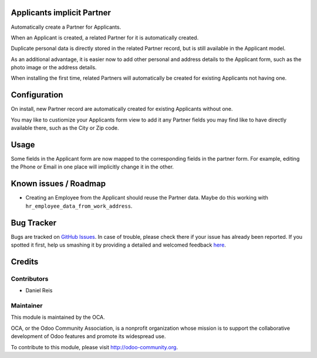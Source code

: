 .. image:: https://img.shields.io/badge/licence-AGPL--3-blue.svg
    :alt: License: AGPL-3

Applicants implicit Partner
===========================

Automatically create a Partner for Applicants.

When an Applicant is created, a related Partner for it is automatically
created.

Duplicate personal data is directly stored in the related Partner record,
but is still available in the Applicant model.

As an additional advantage, it is easier now to add other personal and
address details to the Applicant form, such as the photo image or the
address details.

When installing the first time, related Partners will automatically be created
for existing Applicants not having one.


Configuration
=============

On install, new Partner record are automatically created for existing
Applicants without one.

You may like to custiomize your Applicants form view to add it any Partner
fields you may find like to have directly available there, such as the City
or Zip code.


Usage
=====

Some fields in the Applicant form are now mapped to the corresponding fields
in the partner form. For example, editing the Phone or Email in one place will
implicitly change it in the other.


Known issues / Roadmap
======================

* Creating an Employee from the Applicant should reuse the Partner data. Maybe
  do this working with ``hr_employee_data_from_work_address``.

Bug Tracker
===========

Bugs are tracked on `GitHub Issues <https://github.com/OCA/hr/issues>`_.
In case of trouble, please check there if your issue has already been reported.
If you spotted it first, help us smashing it by providing a detailed and welcomed feedback
`here <https://github.com/OCA/hr/issues/new?body=module:%20hr_recruitment_partner%0Aversion:%208.0%0A%0A**Steps%20to%20reproduce**%0A-%20...%0A%0A**Current%20behavior**%0A%0A**Expected%20behavior**>`_.


Credits
=======

Contributors
------------

* Daniel Reis


Maintainer
----------

.. image:: https://odoo-community.org/logo.png
   :alt: Odoo Community Association
   :target: https://odoo-community.org

This module is maintained by the OCA.

OCA, or the Odoo Community Association, is a nonprofit organization whose
mission is to support the collaborative development of Odoo features and
promote its widespread use.

To contribute to this module, please visit http://odoo-community.org.
